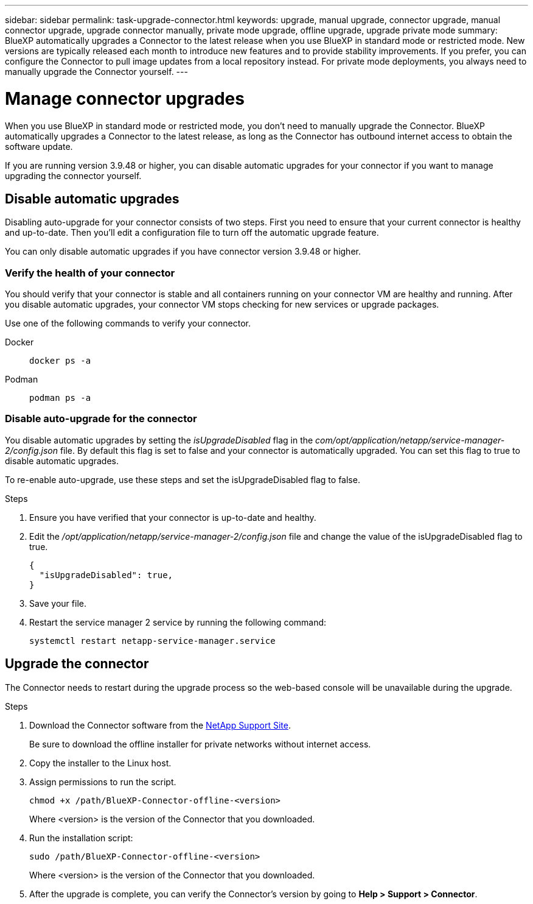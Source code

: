 ---
sidebar: sidebar
permalink: task-upgrade-connector.html
keywords: upgrade, manual upgrade, connector upgrade, manual connector upgrade, upgrade connector manually, private mode upgrade, offline upgrade, upgrade private mode
summary: BlueXP automatically upgrades a Connector to the latest release when you use BlueXP in standard mode or restricted mode. New versions are typically released each month to introduce new features and to provide stability improvements. If you prefer, you can configure the Connector to pull image updates from a local repository instead. For private mode deployments, you always need to manually upgrade the Connector yourself.
---

= Manage connector upgrades
:hardbreaks:
:nofooter:
:icons: font
:linkattrs:
:imagesdir: ./media/

[.lead]
When you use BlueXP in standard mode or restricted mode, you don't need to manually upgrade the Connector. BlueXP automatically upgrades a Connector to the latest release, as long as the Connector has outbound internet access to obtain the software update.

If you are running version 3.9.48 or higher, you can disable automatic upgrades for your connector if you want to manage upgrading the connector yourself.

== Disable automatic upgrades

Disabling auto-upgrade for your connector consists of two steps. First you need to ensure that your current connector is healthy and up-to-date. Then you'll edit a configuration file to turn off the automatic upgrade feature.

You can only disable automatic upgrades if you have connector version 3.9.48 or higher. 

=== Verify the health of your connector

You should verify that your connector is stable and all containers running on your connector VM are healthy and running. After you disable automatic upgrades, your connector VM stops checking for new services or upgrade packages. 

Use one of the following commands to verify your connector.

Docker:: 
+
[source,cli]
docker ps -a

Podman:: 
+
[source,cli]
podman ps -a

=== Disable auto-upgrade for the connector

You disable automatic upgrades by setting the _isUpgradeDisabled_ flag in the _com/opt/application/netapp/service-manager-2/config.json_ file. By default this flag is set to false and your connector is automatically upgraded. You can set this flag to true to disable automatic upgrades.

To re-enable auto-upgrade, use these steps and set the isUpgradeDisabled flag to false.

.Steps

. Ensure you have verified that your connector is up-to-date and healthy.

. Edit the _/opt/application/netapp/service-manager-2/config.json_ file and change the value of the isUpgradeDisabled flag to true.
+
[source.json]
{
  "isUpgradeDisabled": true,
}

. Save your file.

. Restart the service manager 2 service by running the following command:

+
[source,cli]
systemctl restart netapp-service-manager.service



== Upgrade the connector

The Connector needs to restart during the upgrade process so the web-based console will be unavailable during the upgrade.

.Steps

. Download the Connector software from the https://mysupport.netapp.com/site/products/all/details/cloud-manager/downloads-tab[NetApp Support Site^].
+
Be sure to download the offline installer for private networks without internet access.

. Copy the installer to the Linux host.

. Assign permissions to run the script.
+
[source,cli]
chmod +x /path/BlueXP-Connector-offline-<version>
+
Where <version> is the version of the Connector that you downloaded.

. Run the installation script:
+
[source,cli]
sudo /path/BlueXP-Connector-offline-<version>
+
Where <version> is the version of the Connector that you downloaded.

. After the upgrade is complete, you can verify the Connector's version by going to *Help > Support > Connector*.
